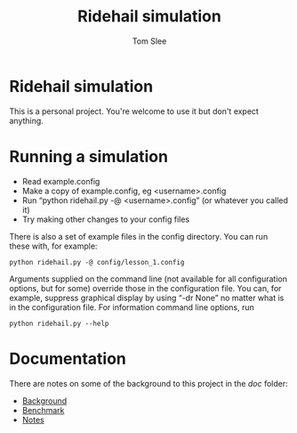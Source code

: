 * File Configuration                                       :ARCHIVE:noexport:
#+TITLE: Ridehail simulation
#+AUTHOR: Tom Slee
#+LATEX_CLASS: article
#+OPTIONS: H:3 toc:t num:t ':t arch:nil d:nil prop:nil tags:nil todo:nil
#+STARTUP: content indent beamer noalign inlineimages latexpreview
#+STARTUP: logdone logdrawer hideblocks  hidestars hideblocks
#+TODO: TODO(t) PROJ(p) NEXT WAIT(w@/!) | DONE(d@) CANCELLED(c@)
# #+SETUPFILE: ~/prodmgmt/org/org-html-themes/setup/bigblow-pirilampo.setup


* Ridehail simulation

This is a personal project. You're welcome to use it but don't expect anything.

* Running a simulation

- Read example.config
- Make a copy of example.config, eg <username>.config
- Run "python ridehail.py -@ <username>.config" (or whatever you called it)
- Try making other changes to your config files

There is also a set of example files in the config directory. You can run these with, for example:

: python ridehail.py -@ config/lesson_1.config

Arguments supplied on the command line (not available for all configuration options, but for some) override those in the configuration file. You can, for example, suppress graphical display by using "-dr None" no matter what is in the configuration file. For information command line options, run 

: python ridehail.py --help

* Documentation

There are notes on some of the background to this project in the /doc/ folder:
- [[file:doc/background.org][Background]]
- [[file:doc/benchmark.org][Benchmark]]
- [[file:doc/notes.org][Notes]]

